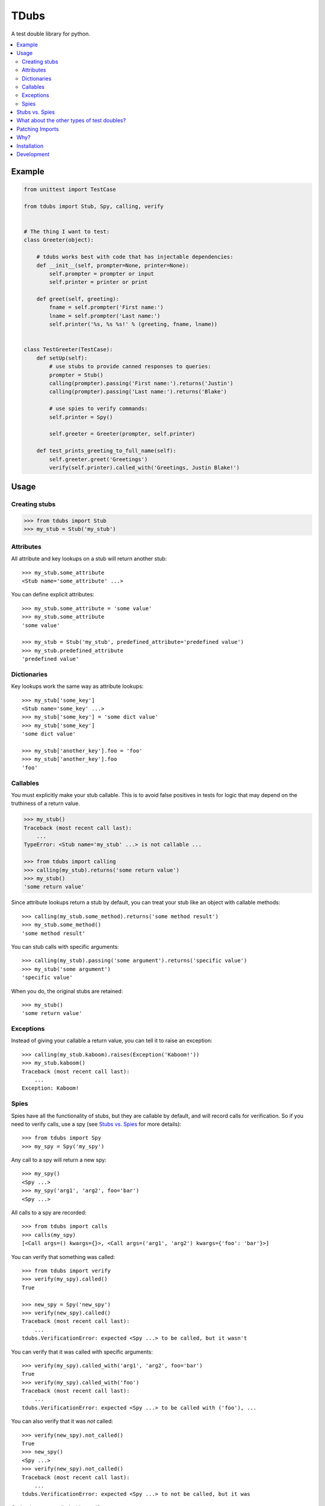 TDubs
=====

|Build Status| |Coverage Status| |Latest Version| |License|

.. |Build Status| image:: https://img.shields.io/travis/blaix/tdubs/master.svg
   :target: https://travis-ci.org/blaix/tdubs
.. |Coverage Status| image:: https://img.shields.io/coveralls/blaix/tdubs/master.svg
   :target: https://coveralls.io/r/blaix/tdubs
.. |Latest Version| image:: https://img.shields.io/pypi/v/tdubs.svg
   :target: https://pypi.python.org/pypi/tdubs/
.. |License| image:: https://img.shields.io/github/license/mashape/apistatus.svg
   :target: https://github.com/blaix/tdubs/blob/master/LICENSE

A test double library for python.

.. contents::
    :local:
    :backlinks: none

Example
-------

.. code:: python

    from unittest import TestCase

    from tdubs import Stub, Spy, calling, verify


    # The thing I want to test:
    class Greeter(object):

        # tdubs works best with code that has injectable dependencies:
        def __init__(self, prompter=None, printer=None):
            self.prompter = prompter or input
            self.printer = printer or print

        def greet(self, greeting):
            fname = self.prompter('First name:')
            lname = self.prompter('Last name:')
            self.printer('%s, %s %s!' % (greeting, fname, lname))


    class TestGreeter(TestCase):
        def setUp(self):
            # use stubs to provide canned responses to queries:
            prompter = Stub()
            calling(prompter).passing('First name:').returns('Justin')
            calling(prompter).passing('Last name:').returns('Blake')

            # use spies to verify commands:
            self.printer = Spy()

            self.greeter = Greeter(prompter, self.printer)

        def test_prints_greeting_to_full_name(self):
            self.greeter.greet('Greetings')
            verify(self.printer).called_with('Greetings, Justin Blake!')

Usage
-----

Creating stubs
..............

.. code::

    >>> from tdubs import Stub
    >>> my_stub = Stub('my_stub')

Attributes
..........

All attribute and key lookups on a stub will return another stub::

    >>> my_stub.some_attribute
    <Stub name='some_attribute' ...>

You can define explicit attributes::

    >>> my_stub.some_attribute = 'some value'
    >>> my_stub.some_attribute
    'some value'

    >>> my_stub = Stub('my_stub', predefined_attribute='predefined value')
    >>> my_stub.predefined_attribute
    'predefined value'

Dictionaries
............

Key lookups work the same way as attribute lookups::

    >>> my_stub['some_key']
    <Stub name='some_key' ...>
    >>> my_stub['some_key'] = 'some dict value'
    >>> my_stub['some_key']
    'some dict value'

    >>> my_stub['another_key'].foo = 'foo'
    >>> my_stub['another_key'].foo
    'foo'

Callables
.........

You must explicitly make your stub callable. This is to avoid false positives
in tests for logic that may depend on the truthiness of a return value.

.. code::

    >>> my_stub()
    Traceback (most recent call last):
        ...
    TypeError: <Stub name='my_stub' ...> is not callable ...

    >>> from tdubs import calling
    >>> calling(my_stub).returns('some return value')
    >>> my_stub()
    'some return value'

Since attribute lookups return a stub by default, you can treat your stub like
an object with callable methods::

    >>> calling(my_stub.some_method).returns('some method result')
    >>> my_stub.some_method()
    'some method result'

You can stub calls with specific arguments::

    >>> calling(my_stub).passing('some argument').returns('specific value')
    >>> my_stub('some argument')
    'specific value'

When you do, the original stubs are retained::

    >>> my_stub()
    'some return value'

Exceptions
..........

Instead of giving your callable a return value, you can tell it to raise an
exception::

    >>> calling(my_stub.kaboom).raises(Exception('Kaboom!'))
    >>> my_stub.kaboom()
    Traceback (most recent call last):
        ...
    Exception: Kaboom!

Spies
.....

Spies have all the functionality of stubs, but they are callable by default,
and will record calls for verification. So if you need to verify calls, use a
spy (see `Stubs vs. Spies`_ for more details)::

    >>> from tdubs import Spy
    >>> my_spy = Spy('my_spy')

Any call to a spy will return a new spy::

    >>> my_spy()
    <Spy ...>
    >>> my_spy('arg1', 'arg2', foo='bar')
    <Spy ...>

All calls to a spy are recorded::

    >>> from tdubs import calls
    >>> calls(my_spy)
    [<Call args=() kwargs={}>, <Call args=('arg1', 'arg2') kwargs={'foo': 'bar'}>]

You can verify that something was called::

    >>> from tdubs import verify
    >>> verify(my_spy).called()
    True

    >>> new_spy = Spy('new_spy')
    >>> verify(new_spy).called()
    Traceback (most recent call last):
        ...
    tdubs.VerificationError: expected <Spy ...> to be called, but it wasn't

You can verify that it was called with specific arguments::

    >>> verify(my_spy).called_with('arg1', 'arg2', foo='bar')
    True
    >>> verify(my_spy).called_with('foo')
    Traceback (most recent call last):
        ...
    tdubs.VerificationError: expected <Spy ...> to be called with ('foo'), ...

You can also verify that it was *not* called::

    >>> verify(new_spy).not_called()
    True
    >>> new_spy()
    <Spy ...>
    >>> verify(new_spy).not_called()
    Traceback (most recent call last):
        ...
    tdubs.VerificationError: expected <Spy ...> to not be called, but it was

Or that it was not called with specific arguments::

    >>> verify(new_spy).not_called_with('foo')
    True
    >>> new_spy('foo')
    <Spy ...>
    >>> verify(new_spy).not_called_with('foo')
    Traceback (most recent call last):
        ...
    tdubs.VerificationError: expected <Spy ...> to not be called with ('foo'), but it was

Stubs vs. Spies
---------------

You should use ``Stub`` when you are testing behavior that depends on the state
or return value of some other object. For example, the behavior of the
``Greeter`` in the `Example`_ above depends on the return value of
``prompter``, so I'm using a stub.

Stubs are not callable by default. You must explicitly stub a return value if
you expect it to be called. This is to avoid false positives in your tests for
behavior that may depend on the truthiness of that call.

Spies *are* callable by default, because they are designed to record calls for
verification after execution. You should use ``Spy`` when you only need to
verify that something was called.  For example, I need to verify whether or not
``printer`` was called with the correct string, so I'm using a spy.

You can think of it this way: use ``Stub`` for *queries*, and ``Spy`` for
*commands*.  If the separation isn't clear, spend some time thinking about your
design. Would it be better with distinct queries and commands? (If you really
need both, use ``Spy``, since it extends ``Stub``).

Further reading:

- `Mocks aren't Stubs <http://martinfowler.com/articles/mocksArentStubs.html>`_
- `Mock Roles, not Objects <http://www.jmock.org/oopsla2004.pdf>`_

Note: in the articles above, the concepts attributed to "mocks" also apply to
"spies" as they are implemented in tdubs.

What about the other types of test doubles?
--------------------------------------------

`The Little Mocker <https://blog.8thlight.com/uncle-bob/2014/05/14/TheLittleMocker.html>`_
is a great article by Uncle Bob explaining the different types of test doubles
and when you would use them. So why does tdubs only implement Stub and Spy?

Short answer: you don't need a library to use the rest.

Here's a rundown of what's missing, when you would use them, and how to
implement them:

* Dummies: For stand-ins that don't matter to the behavior being tested.
  Example: extraneous call arguments. Use ``object()``.
* Fakes: For situations where a double needs some behavior, but it can be
  faked. Example: an in-memory repository. Code it from scratch.
* Mocks: Like spies, but call expectations are assigned before execution. Just
  use a spy (so your tests read as setup => execute => verify).

Patching Imports
-----------------

`I personally try to avoid doing this <http://blog.blaix.com/2015/12/04/pythons-patch-decorator-is-a-code-smell/>`_,
but if you really want to, you could use python's ``patch`` and specify you
would like a tdubs double instead of the default ``unittest.mock.MagicMock``
by passing the ``using`` option to ``patch`` like this:
``patch('path.to.object', new=Stub('my tdubs stub'))``. For example::

    >>> def yell_a_file(path):
    ...     try:
    ...         handle = open(path, 'r')
    ...         contents = handle.read()
    ...     finally:
    ...         handle.close()
    ...     return contents.upper()
    ...
    >>> try:
    ...     from unittest.mock import patch
    ... except ImportError:
    ...     from mock import patch
    ...
    >>> with patch('%s.open' % __name__, new=Stub('open')) as stubbed_open:
    ...     handle = Spy('handle')
    ...     calling(stubbed_open).passing('my_file.txt', 'r').returns(handle)
    ...     calling(handle.read).returns('file contents')
    ...     assert yell_a_file('my_file.txt') == 'FILE CONTENTS'
    ...     verify(handle.close).called()
    True

Why?
----

Python 3 already has ``unittest.mock``, and there are several other third-party
test double packages, but none felt like the right fit for how I like to TDD.

This is what I wanted out of a test double library:

1. The ability to treat a double as a callable with return values specific to
   the arguments passed in. This is so I can treat stubs as pure stubs, without
   needing to verify I passed the right arguments to my query methods. You can
   see that in action in the example above.

2. The ability to verify calls after they are made, without setting up
   expectations first.  This is so my tests read like a story::

        # set up:
        my_spy = Spy()

        # execute:
        my_func(my_spy)

        # verify:
        verify(my_spy).called()

3. Test doubles with zero public attributes from the library. This is to avoid
   conflicts with the object being replaced in tests. For example:

   Since all attributes on a mock return a new mock, the following
   assertion  will always evaluate to True::

       >>> try:
       ...     from unittest import mock
       ... except ImportError:
       ...     import mock
       ...
       >>> mock.Mock().asssert_called_with('foo')  # oops!
       <Mock ...>

   Notice the typo? If not, you may get a false positive in your test.

   tdubs avoids this by using a new object for verifications::

       >>> from tdubs import Spy, verify
       >>> verify(Spy()).callled_with('foo')  # oops!
       Traceback (most recent call last):
            ...
       AttributeError: 'Verification' object has no attribute 'callled_with'

   Notice the typo? If not, it doesn't matter. Python noticed!

I also like the distinction between stubs and spies (see `Stubs vs. Spies`_),
but it's not one of the reasons I originally decided to write tdubs.

Installation
------------

``pip install tdubs``

Development
-----------

Clone the project.

Install dev dependencies::

    pip install -r requirements.txt

Run the tests::

    nosetests

Lint and test the code automatically when changes are made (see ``tube.py``)::

    stir
